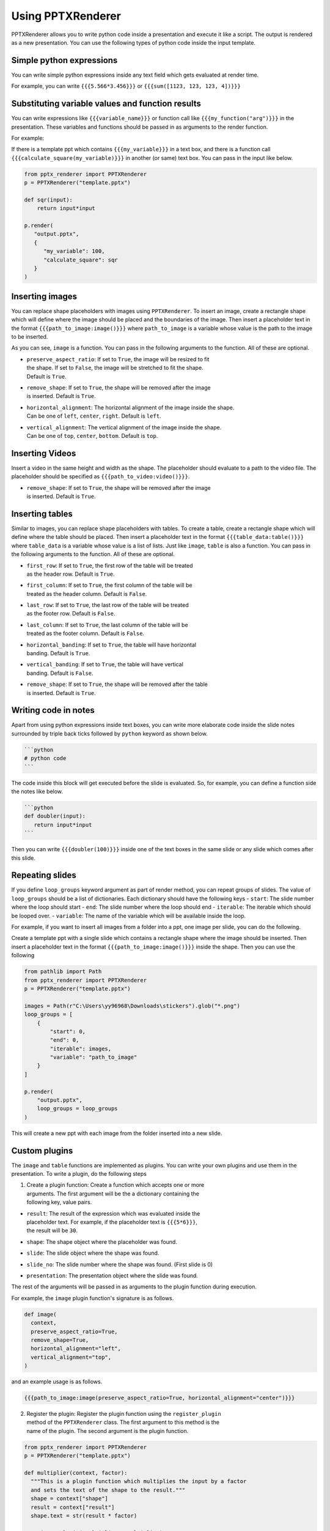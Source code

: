 Using PPTXRenderer
==================

PPTXRenderer allows you to write python code inside a presentation and execute
it like a script. The output is rendered as a new presentation. You can use the
following types of python code inside the input template.

Simple python expressions
-------------------------

You can write simple python expressions inside any text field which gets evaluated
at render time.

For example, you can write ``{{{5.566*3.456}}}`` or ``{{{sum([1123, 123, 123, 4])}}}``


Substituting variable values and function results
-------------------------------------------------

You can write expressions like ``{{{variable_name}}}`` or function call like
``{{{my_function("arg")}}}`` in the presentation. These variables and functions
should be passed in as arguments to the render function.

For example:

If there is a template ppt which contains ``{{{my_variable}}}`` in a text box,
and there is a function call ``{{{calculate_square(my_variable)}}}`` in another
(or same) text box.  You can pass in the input like below.

.. code-block:: python

   from pptx_renderer import PPTXRenderer
   p = PPTXRenderer("template.pptx")

   def sqr(input):
       return input*input

   p.render(
      "output.pptx", 
      {
         "my_variable": 100,
         "calculate_square": sqr
      }
   )


Inserting images
----------------

You can replace shape placeholders with images using ``PPTXRenderer``.
To insert an image, create a rectangle shape which will define where the image
should be placed and the boundaries of the image. Then insert a placeholder
text in the format ``{{{path_to_image:image()}}}`` where ``path_to_image`` is a variable
whose value is the path to the image to be inserted.

As you can see, ``image`` is a function. You can pass in the following arguments
to the function. All of these are optional.

* | ``preserve_aspect_ratio``: If set to ``True``, the image will be resized to fit
  | the shape. If set to ``False``, the image will be stretched to fit the shape.
  | Default is ``True``.
* | ``remove_shape``: If set to ``True``, the shape will be removed after the image
  | is inserted. Default is ``True``.
* | ``horizontal_alignment``: The horizontal alignment of the image inside the shape.
  | Can be one of ``left``, ``center``, ``right``. Default is ``left``.
* | ``vertical_alignment``: The vertical alignment of the image inside the shape.
  | Can be one of ``top``, ``center``, ``bottom``. Default is ``top``.

Inserting Videos
----------------

Insert a video in the same height and width as the shape. The placeholder
should evaluate to a path to the video file. The placeholder should be specified
as ``{{{path_to_video:video()}}}``.

* | ``remove_shape``: If set to ``True``, the shape will be removed after the image
  | is inserted. Default is ``True``.


Inserting tables
----------------

Similar to images, you can replace shape placeholders with tables.
To create a table, create a rectangle shape which will define where the table
should be placed. Then insert a placeholder text in the format 
``{{{table_data:table()}}}`` where ``table_data`` is a variable whose value is a
list of lists. Just like ``image``, ``table`` is also a function. You can pass
in the following arguments to the function. All of these are optional.

* | ``first_row``: If set to ``True``, the first row of the table will be treated
  | as the header row. Default is ``True``.
* | ``first_column``: If set to ``True``, the first column of the table will be
  | treated as the header column. Default is ``False``.
* | ``last_row``: If set to ``True``, the last row of the table will be treated
  | as the footer row. Default is ``False``.
* |  ``last_column``: If set to ``True``, the last column of the table will be
  |  treated as the footer column. Default is ``False``.
* |  ``horizontal_banding``: If set to ``True``, the table will have horizontal
  |  banding. Default is ``True``.
* |  ``vertical_banding``: If set to ``True``, the table will have vertical
  |  banding. Default is ``False``.
* |  ``remove_shape``: If set to ``True``, the shape will be removed after the table
  |  is inserted. Default is ``True``.



Writing code in notes
---------------------

Apart from using python expressions inside text boxes, you can write more
elaborate code inside the slide notes surrounded by triple back ticks followed
by ``python`` keyword as shown below.

.. code-block::

   ```python
   # python code
   ```

The code inside this block will get executed before the slide is evaluated.
So, for example, you can define a function side the notes like below.

.. code-block::

   ```python
   def doubler(input):
      return input*input
   ```

Then you can write ``{{{doubler(100)}}}`` inside one of the text boxes in the same
slide or any slide which comes after this slide.

Repeating slides
----------------
If you define ``loop_groups`` keyword argument as part of render method, you can
repeat groups of slides. The value of ``loop_groups`` should be a list of dictionaries.
Each dictionary should have the following keys
- ``start``: The slide number where the loop should start
- ``end``: The slide number where the loop should end
- ``iterable``: The iterable which should be looped over.
- ``variable``: The name of the variable which will be available inside the loop.

For example, if you want to insert all images from a folder into a ppt, one image
per slide, you can do the following.

Create a template ppt with a single slide which contains a rectangle shape where
the image should be inserted. Then insert a placeholder text in the format
``{{{path_to_image:image()}}}`` inside the shape. Then you can use the following

.. code-block:: python

  from pathlib import Path
  from pptx_renderer import PPTXRenderer
  p = PPTXRenderer("template.pptx")

  images = Path(r"C:\Users\yy96968\Downloads\stickers").glob("*.png")
  loop_groups = [
      {
          "start": 0,
          "end": 0,
          "iterable": images,
          "variable": "path_to_image"
      }
  ]

  p.render(
      "output.pptx",
      loop_groups = loop_groups
  )

This will create a new ppt with each image from the folder inserted into a new slide.

Custom plugins
--------------
The ``image`` and ``table`` functions are implemented as plugins. You can write
your own plugins and use them in the presentation. To write a plugin, do the
following steps

1. | Create a plugin function: Create a function which accepts one or more
   | arguments. The first argument will be the a dictionary containing the
   | following key, value pairs.

* | ``result``: The result of the expression which was evaluated inside the
  | placeholder text. For example, if the placeholder text is ``{{{5*6}}}``,
  | the result will be ``30``.
* ``shape``: The shape object where the placeholder was found.
* ``slide``: The slide object where the shape was found.
* ``slide_no``: The slide number where the shape was found. (First slide is 0)
* ``presentation``: The presentation object where the slide was found.

The rest of the arguments will be passed in as arguments to the plugin function
during execution.

For example, the ``image`` plugin function's signature is as follows.

.. code-block:: python

  def image(
    context,
    preserve_aspect_ratio=True,
    remove_shape=True,
    horizontal_alignment="left",
    vertical_alignment="top",
  )

and an example usage is as follows.

.. code-block:: python

  {{{path_to_image:image(preserve_aspect_ratio=True, horizontal_alignment="center")}}}


2. | Register the plugin: Register the plugin function using the ``register_plugin``
   | method of the ``PPTXRenderer`` class. The first argument to this method is the
   | name of the plugin. The second argument is the plugin function.

.. code-block:: python

  from pptx_renderer import PPTXRenderer
  p = PPTXRenderer("template.pptx")

  def multiplier(context, factor):
    """This is a plugin function which multiplies the input by a factor
    and sets the text of the shape to the result."""
    shape = context["shape"]
    result = context["result"]
    shape.text = str(result * factor)

  p.register_plugin("multiplier", multiplier)

  p.render(
    "output.pptx", 
    {
      "my_variable": 100,
    }
  )

Now you can use the plugin ``multiplier`` in the presentation like below.

.. code-block:: python

  {{{my_variable:multiplier(10)}}}